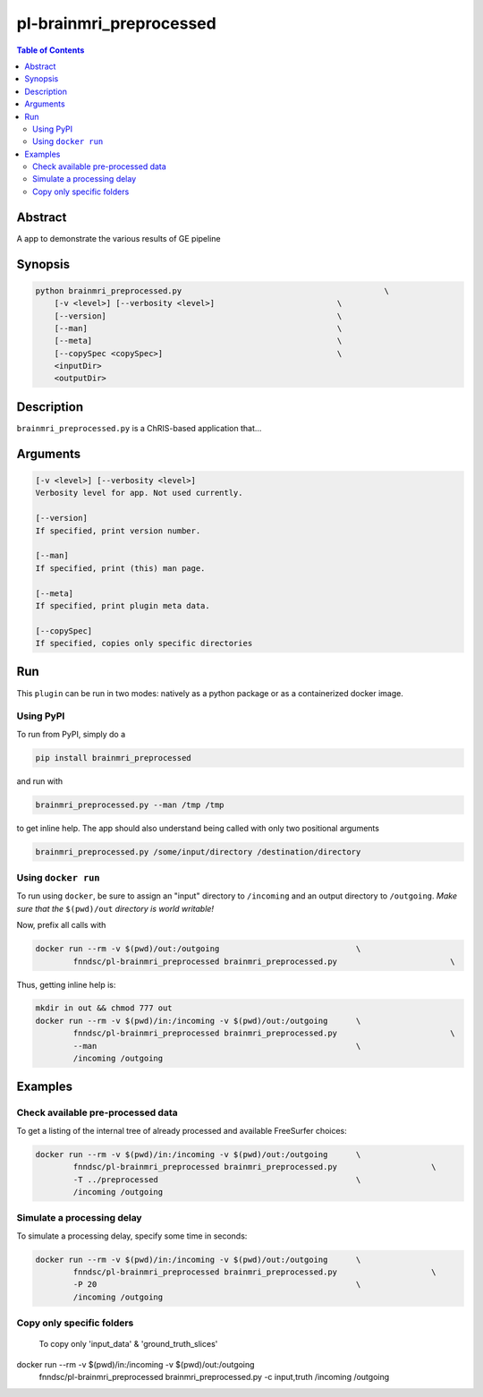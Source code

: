 pl-brainmri_preprocessed
================================

.. image:: https://badge.fury.io/py/brainmri_preprocessed.svg
    :target: https://badge.fury.io/py/brainmri_preprocessed

.. image:: https://travis-ci.org/FNNDSC/brainmri_preprocessed.svg?branch=master
    :target: https://travis-ci.org/FNNDSC/brainmri_preprocessed

.. image:: https://img.shields.io/badge/python-3.5%2B-blue.svg
    :target: https://badge.fury.io/py/pl-brainmri_preprocessed

.. contents:: Table of Contents


Abstract
--------

A app to demonstrate the various results of GE pipeline


Synopsis
--------

.. code::

    python brainmri_preprocessed.py                                           \
        [-v <level>] [--verbosity <level>]                          \
        [--version]                                                 \
        [--man]                                                     \
        [--meta]                                                    \
        [--copySpec <copySpec>]                                     \
        <inputDir>
        <outputDir> 

Description
-----------

``brainmri_preprocessed.py`` is a ChRIS-based application that...

Arguments
---------

.. code::

    [-v <level>] [--verbosity <level>]
    Verbosity level for app. Not used currently.

    [--version]
    If specified, print version number. 
    
    [--man]
    If specified, print (this) man page.

    [--meta]
    If specified, print plugin meta data.
    
    [--copySpec]
    If specified, copies only specific directories
    
    


Run
----

This ``plugin`` can be run in two modes: natively as a python package or as a containerized docker image.

Using PyPI
~~~~~~~~~~

To run from PyPI, simply do a 

.. code:: bash

    pip install brainmri_preprocessed

and run with

.. code:: bash

    brainmri_preprocessed.py --man /tmp /tmp

to get inline help. The app should also understand being called with only two positional arguments

.. code:: bash

    brainmri_preprocessed.py /some/input/directory /destination/directory


Using ``docker run``
~~~~~~~~~~~~~~~~~~~~

To run using ``docker``, be sure to assign an "input" directory to ``/incoming`` and an output directory to ``/outgoing``. *Make sure that the* ``$(pwd)/out`` *directory is world writable!*

Now, prefix all calls with 

.. code:: bash

    docker run --rm -v $(pwd)/out:/outgoing                             \
            fnndsc/pl-brainmri_preprocessed brainmri_preprocessed.py                        \

Thus, getting inline help is:

.. code:: bash

    mkdir in out && chmod 777 out
    docker run --rm -v $(pwd)/in:/incoming -v $(pwd)/out:/outgoing      \
            fnndsc/pl-brainmri_preprocessed brainmri_preprocessed.py                        \
            --man                                                       \
            /incoming /outgoing

Examples
--------

Check available pre-processed data
~~~~~~~~~~~~~~~~~~~~~~~~~~~~~~~~~~

To get a listing of the internal tree of already processed and available FreeSurfer choices:

.. code:: bash


    docker run --rm -v $(pwd)/in:/incoming -v $(pwd)/out:/outgoing      \
            fnndsc/pl-brainmri_preprocessed brainmri_preprocessed.py                    \
            -T ../preprocessed                                          \
            /incoming /outgoing


Simulate a processing delay
~~~~~~~~~~~~~~~~~~~~~~~~~~~~

To simulate a processing delay, specify some time in seconds:

.. code:: bash


    docker run --rm -v $(pwd)/in:/incoming -v $(pwd)/out:/outgoing      \
            fnndsc/pl-brainmri_preprocessed brainmri_preprocessed.py                    \
            -P 20                                                       \
            /incoming /outgoing
            
            

Copy only specific folders
~~~~~~~~~~~~~~~~~~~~~~~~~~~
            
 To copy only 'input_data' & 'ground_truth_slices'

.. code:: bash


docker run --rm -v $(pwd)/in:/incoming -v $(pwd)/out:/outgoing      \
        fnndsc/pl-brainmri_preprocessed brainmri_preprocessed.py                    \
        -c input,truth                                     \
        /incoming /outgoing           

